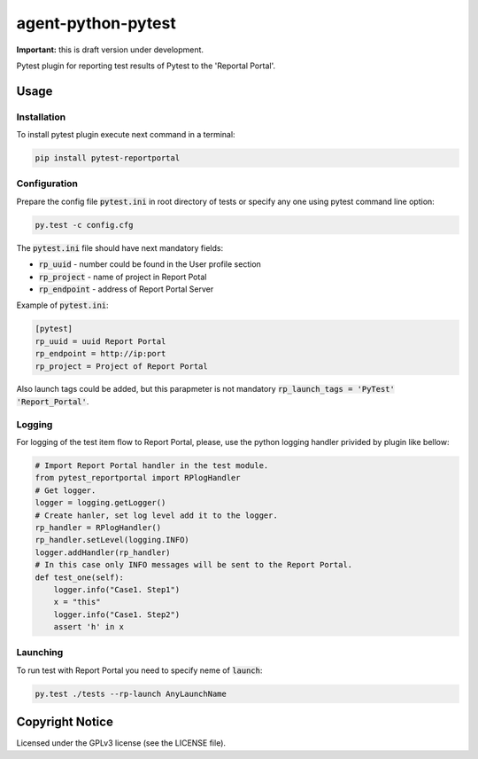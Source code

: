 ===================
agent-python-pytest
===================


**Important:** this is draft version under development.

Pytest plugin for reporting test results of Pytest to the 'Reportal Portal'.

Usage
-----

Installation
~~~~~~~~~~~~

To install pytest plugin execute next command in a terminal:

.. code-block:: bash

    pip install pytest-reportportal


Configuration
~~~~~~~~~~~~~

Prepare the config file :code:`pytest.ini` in root directory of tests or specify
any one using pytest command line option:

.. code-block:: bash

    py.test -c config.cfg


The :code:`pytest.ini` file should have next mandatory fields:

- :code:`rp_uuid` - number could be found in the User profile section
- :code:`rp_project` - name of project in Report Potal
- :code:`rp_endpoint` - address of Report Portal Server

Example of :code:`pytest.ini`:

.. code-block:: text

    [pytest]
    rp_uuid = uuid Report Portal
    rp_endpoint = http://ip:port
    rp_project = Project of Report Portal

Also launch tags could be added, but this parapmeter is not
mandatory :code:`rp_launch_tags = 'PyTest' 'Report_Portal'`.


Logging
~~~~~~~

For logging of the test item flow to Report Portal, please, use the python
logging handler privided by plugin like bellow:

.. code-block:: python

    # Import Report Portal handler in the test module.
    from pytest_reportportal import RPlogHandler
    # Get logger.
    logger = logging.getLogger()
    # Create hanler, set log level add it to the logger.
    rp_handler = RPlogHandler()
    rp_handler.setLevel(logging.INFO)
    logger.addHandler(rp_handler)
    # In this case only INFO messages will be sent to the Report Portal.
    def test_one(self):
        logger.info("Case1. Step1")
        x = "this"
        logger.info("Case1. Step2")
        assert 'h' in x


Launching
~~~~~~~~~

To run test with Report Portal you need to specify neme of :code:`launch`:

.. code-block:: bash

    py.test ./tests --rp-launch AnyLaunchName


Copyright Notice
----------------

Licensed under the GPLv3 license (see the LICENSE file).

.. GPLv3:  https://www.gnu.org/licenses/quick-guide-gplv3.html